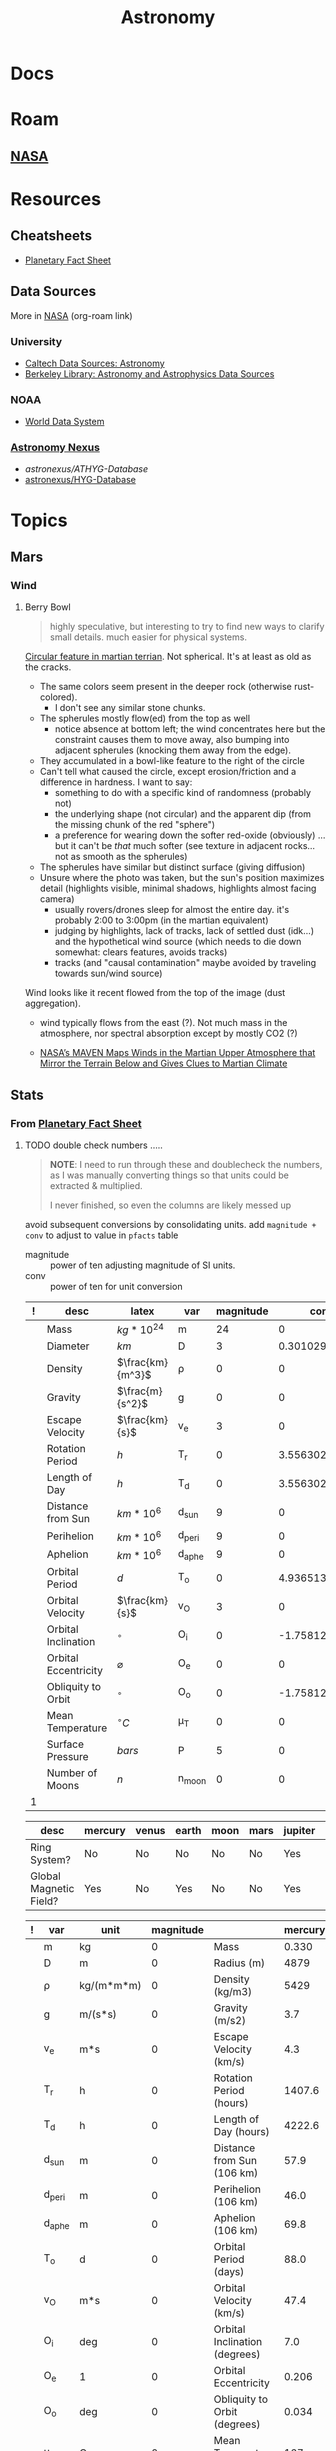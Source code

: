 :PROPERTIES:
:ID:       8f853c3f-a42c-4d43-8015-a41313fe2d9b
:END:
#+TITLE: Astronomy
#+DESCRIPTION: 
#+TAGS:

* Docs

* Roam
** [[id:676fa714-05d2-4422-b23e-1a97637ff161][NASA]]

* Resources
** Cheatsheets
+ [[https://nssdc.gsfc.nasa.gov/planetary/factsheet/][Planetary Fact Sheet]]
** Data Sources

More in [[id:676fa714-05d2-4422-b23e-1a97637ff161][NASA]] (org-roam link)

*** University
+ [[https://guides.lib.calpoly.edu/c.php?g=261997&p=1749394][Caltech Data Sources: Astronomy]]
+ [[https://guides.lib.berkeley.edu/c.php?g=49013&p=315440][Berkeley Library: Astronomy and Astrophysics Data Sources]]

*** NOAA
+ [[https://www.ncei.noaa.gov/services/world-data-system][World Data System]]

*** [[https://www.astronexus.com/][Astronomy Nexus]]
+ [[astronexus/ATHYG-Database]]
+ [[github:astronexus/HYG-Database][astronexus/HYG-Database]]

* Topics

** Mars

*** Wind
**** Berry Bowl

#+begin_quote
highly speculative, but interesting to try to find new ways to clarify small
details. much easier for physical systems.
#+end_quote

[[https://apod.nasa.gov/apod/ap250622.html][Circular feature in martian terrian]]. Not spherical. It's at least as old as the
cracks.

+ The same colors seem present in the deeper rock (otherwise rust-colored).
  - I don't see any similar stone chunks.
+ The spherules mostly flow(ed) from the top as well
  - notice absence at bottom left; the wind concentrates here but the constraint
    causes them to move away, also bumping into adjacent spherules (knocking
    them away from the edge).
+ They accumulated in a bowl-like feature to the right of the circle
+ Can't tell what caused the circle, except erosion/friction and a difference in
  hardness. I want to say:
  - something to do with a specific kind of randomness (probably not)
  - the underlying shape (not circular) and the apparent dip (from the missing
    chunk of the red "sphere")
  - a preference for wearing down the softer red-oxide (obviously) ... but it
    can't be /that/ much softer (see texture in adjacent rocks... not as smooth as
    the spherules)
+ The spherules have similar but distinct surface (giving diffusion)
+ Unsure where the photo was taken, but the sun's position maximizes detail
  (highlights visible, minimal shadows, highlights almost facing camera)
  - usually rovers/drones sleep for almost the entire day. it's probably 2:00 to
    3:00pm (in the martian equivalent)
  - judging by highlights, lack of tracks, lack of settled dust (idk...) and the
    hypothetical wind source (which needs to die down somewhat: clears features,
    avoids tracks)
  - tracks (and "causal contamination" maybe avoided by traveling towards
    sun/wind source)


Wind looks like it recent flowed from the top of the image (dust aggregation).

+ wind typically flows from the east (?). Not much mass in the atmosphere, nor
  spectral absorption except by mostly CO2 (?)

+ [[https://www.nasa.gov/news-release/nasas-maven-maps-winds-in-the-martian-upper-atmosphere-that-mirror-the-terrain-below-and-gives-clues-to-martian-climate/][NASA’s MAVEN Maps Winds in the Martian Upper Atmosphere that Mirror the
  Terrain Below and Gives Clues to Martian Climate]]


** Stats

*** From [[https://nssdc.gsfc.nasa.gov/planetary/factsheet/][Planetary Fact Sheet]]

***** TODO double check numbers .....

#+begin_quote
*NOTE*: I need to run through these and doublecheck the numbers, as I was manually
converting things so that units could be extracted & multiplied.

I never finished, so even the columns are likely messed up
#+end_quote

avoid subsequent conversions by consolidating units. add =magnitude + conv= to
adjust to value in =pfacts= table

+ magnitude :: power of ten adjusting magnitude of SI units.
+ conv :: power of ten for unit conversion

#+name: planetFacts
| ! | desc                 | latex            | var    | magnitude |           conv | mercury |   venus |  earth |  moon |  mars | jupiter |  saturn | uranus | neptune |   pluto |
|---+----------------------+------------------+--------+-----------+----------------+---------+---------+--------+-------+-------+---------+---------+--------+---------+---------|
|   | Mass                 | $kg * 10^{24}$   | m      |        24 |              0 |   0.330 |    4.87 |   5.97 | 0.073 | 0.642 |    1898 |     568 |   86.8 |     102 |  0.0130 |
|   | Diameter             | $km$             | D      |         3 | 0.301029995664 |    4879 |  12,104 | 12,756 |  3475 |  6792 | 142,984 | 120,536 | 51,118 |  49,528 |    2376 |
|   | Density              | $\frac{km}{m^3}$ | ρ      |         0 |              0 |    5429 |    5243 |   5514 |  3340 |  3934 |    1326 |     687 |   1270 |    1638 |    1850 |
|   | Gravity              | $\frac{m}{s^2}$  | g      |         0 |              0 |     3.7 |     8.9 |    9.8 |   1.6 |   3.7 |    23.1 |     9.0 |    8.7 |    11.0 |     0.7 |
|   | Escape Velocity      | $\frac{km}{s}$   | v_e    |         3 |              0 |     4.3 |    10.4 |   11.2 |   2.4 |   5.0 |    59.5 |    35.5 |   21.3 |    23.5 |     1.3 |
|   | Rotation Period      | $h$              | T_r    |         0 |  3.55630250077 |  1407.6 | -5832.5 |   23.9 | 655.7 |  24.6 |     9.9 |    10.7 |  -17.2 |    16.1 |  -153.3 |
|   | Length of Day        | $h$              | T_d    |         0 |  3.55630250077 |  4222.6 |  2802.0 |   24.0 | 708.7 |  24.7 |     9.9 |    10.7 |   17.2 |    16.1 |   153.3 |
|   | Distance from Sun    | $km * 10^6$      | d_sun  |         9 |              0 |    57.9 |   108.2 |  149.6 | 0.384 | 228.0 |   778.5 |  1432.0 | 2867.0 |  4515.0 |  5906.4 |
|   | Perihelion           | $km * 10^6$      | d_peri |         9 |              0 |    46.0 |   107.5 |  147.1 | 0.363 | 206.7 |   740.6 |  1357.6 | 2732.7 |  4471.1 |  4436.8 |
|   | Aphelion             | $km * 10^6$      | d_aphe |         9 |              0 |    69.8 |   108.9 |  152.1 | 0.406 | 249.3 |   816.4 |  1506.5 | 3001.4 |  4558.9 |  7375.9 |
|   | Orbital Period       | $d$              | T_o    |         0 |  4.93651374248 |    88.0 |   224.7 |  365.2 |  27.3 | 687.0 |    4331 |  10,747 | 30,589 |  59,800 |  90,560 |
|   | Orbital Velocity     | $\frac{km}{s}$   | v_O    |         3 |              0 |    47.4 |    35.0 |   29.8 |   1.0 |  24.1 |    13.1 |     9.7 |    6.8 |     5.4 |     4.7 |
|   | Orbital Inclination  | $^{\circ}$       | O_i    |         0 | -1.75812263241 |     7.0 |     3.4 |    0.0 |   5.1 |   1.8 |     1.3 |     2.5 |    0.8 |     1.8 |    17.2 |
|   | Orbital Eccentricity | $\varnothing$    | O_e    |         0 |              0 |   0.206 |   0.007 |  0.017 | 0.055 | 0.094 |   0.049 |   0.052 |  0.047 |   0.010 |   0.244 |
|   | Obliquity to Orbit   | $^{\circ}$       | O_o    |         0 | -1.75812263241 |   0.034 |   177.4 |   23.4 |   6.7 |  25.2 |     3.1 |    26.7 |   97.8 |    28.3 |   119.5 |
|   | Mean Temperature     | $^{\circ}C$      | μ_T    |         0 |              0 |     167 |     464 |     15 |   -20 |   -65 |    -110 |    -140 |   -195 |    -200 |    -225 |
|   | Surface Pressure     | $bars$           | P      |         5 |              0 |       0 |      92 |      1 |     0 |  0.01 |         |         |        |         | 0.00001 |
|   | Number of Moons      | $n$              | n_moon |         0 |              0 |       0 |       0 |      1 |     0 |     2 |      95 |     146 |     28 |      16 |       5 |
|---+----------------------+------------------+--------+-----------+----------------+---------+---------+--------+-------+-------+---------+---------+--------+---------+---------|
| 1 |                      |                  |        |           |                |         |         |        |       |       |         |         |        |         |         |
#+TBLFM: @>$1=$10+1

#+name: planetMisc
| desc                   | mercury | venus | earth | moon | mars | jupiter | saturn | uranus | neptune | pluto   |
|------------------------+---------+-------+-------+------+------+---------+--------+--------+---------+---------|
| Ring System?           | No      | No    | No    | No   | No   | Yes     | Yes    | Yes    | Yes     | No      |
| Global Magnetic Field? | Yes     | No    | Yes   | No   | No   | Yes     | Yes    | Yes    | Yes     | Unknown |

#+name: pfacts
| ! | var    | unit       | magnitude |                               | mercury |   venus |  earth |  moon |  mars | jupiter |  saturn |  uranus | neptune |   pluto |
|---+--------+------------+-----------+-------------------------------+---------+---------+--------+-------+-------+---------+---------+---------+---------+---------|
|   | m      | kg         |         0 | Mass                          |   0.330 |    4.87 |   5.97 | 0.073 | 0.642 |    1898 |     568 |    86.8 |     102 |  0.0130 |
|   | D      | m          |         0 | Radius (m)                    |    4879 |  12,104 | 12,756 |  3475 |  6792 | 142,984 | 120,536 |  51,118 |  49,528 |    2376 |
|   | ρ      | kg/(m*m*m) |         0 | Density (kg/m3)               |    5429 |    5243 |   5514 |  3340 |  3934 |    1326 |     687 |    1270 |    1638 |    1850 |
|   | g      | m/(s*s)    |         0 | Gravity (m/s2)                |     3.7 |     8.9 |    9.8 |   1.6 |   3.7 |    23.1 |     9.0 |     8.7 |    11.0 |     0.7 |
|   | v_e    | m*s        |         0 | Escape Velocity (km/s)        |     4.3 |    10.4 |   11.2 |   2.4 |   5.0 |    59.5 |    35.5 |    21.3 |    23.5 |     1.3 |
|   | T_r    | h          |         0 | Rotation Period (hours)       |  1407.6 | -5832.5 |   23.9 | 655.7 |  24.6 |     9.9 |    10.7 |   -17.2 |    16.1 |  -153.3 |
|   | T_d    | h          |         0 | Length of Day (hours)         |  4222.6 |  2802.0 |   24.0 | 708.7 |  24.7 |     9.9 |    10.7 |    17.2 |    16.1 |   153.3 |
|   | d_sun  | m          |         0 | Distance from Sun (106 km)    |    57.9 |   108.2 |  149.6 | 0.384 | 228.0 |   778.5 |  1432.0 |  2867.0 |  4515.0 |  5906.4 |
|   | d_peri | m          |         0 | Perihelion (106 km)           |    46.0 |   107.5 |  147.1 | 0.363 | 206.7 |   740.6 |  1357.6 |  2732.7 |  4471.1 |  4436.8 |
|   | d_aphe | m          |         0 | Aphelion (106 km)             |    69.8 |   108.9 |  152.1 | 0.406 | 249.3 |   816.4 |  1506.5 |  3001.4 |  4558.9 |  7375.9 |
|   | T_o    | d          |         0 | Orbital Period (days)         |    88.0 |   224.7 |  365.2 |  27.3 | 687.0 |    4331 |  10,747 |  30,589 |  59,800 |  90,560 |
|   | v_O    | m*s        |         0 | Orbital Velocity (km/s)       |    47.4 |    35.0 |   29.8 |   1.0 |  24.1 |    13.1 |     9.7 |     6.8 |     5.4 |     4.7 |
|   | O_i    | deg        |         0 | Orbital Inclination (degrees) |     7.0 |     3.4 |    0.0 |   5.1 |   1.8 |     1.3 |     2.5 |     0.8 |     1.8 |    17.2 |
|   | O_e    | 1          |         0 | Orbital Eccentricity          |   0.206 |   0.007 |  0.017 | 0.055 | 0.094 |   0.049 |   0.052 |   0.047 |   0.010 |   0.244 |
|   | O_o    | deg        |         0 | Obliquity to Orbit (degrees)  |   0.034 |   177.4 |   23.4 |   6.7 |  25.2 |     3.1 |    26.7 |    97.8 |    28.3 |   119.5 |
|   | μ_T    | C          |         0 | Mean Temperature (C)          |     167 |     464 |     15 |   -20 |   -65 |    -110 |    -140 |    -195 |    -200 |    -225 |
|   | P      | Pa         |         0 | Surface Pressure (bars)       |       0 |      92 |      1 |     0 |  0.01 | Unknown | Unknown | Unknown | Unknown | 0.00001 |


**** Max/Min Distance from Earth

| Perihelion (106 km) | 46.0 | 107.5 | 147.1 | 0.363* | 206.7 | 740.6 | 1357.6 | 2732.7 | 4471.1 | 4436.8 |
| Aphelion (106 km)   | 69.8 | 108.9 | 152.1 | 0.406* | 249.3 | 816.4 | 1506.5 | 3001.4 | 4558.9 | 7375.9 |
